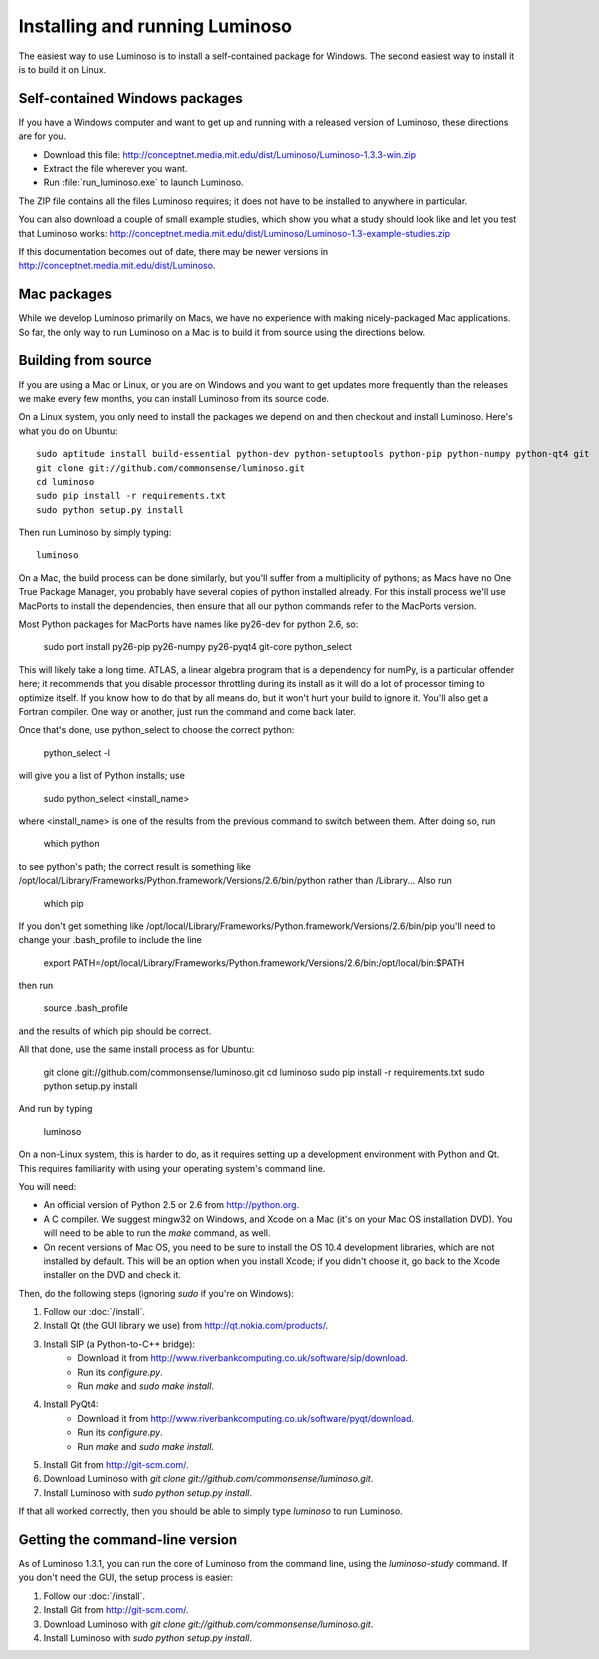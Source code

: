 .. _install_luminoso:

Installing and running Luminoso
===============================

The easiest way to use Luminoso is to install a self-contained package for
Windows. The second easiest way to install it is to build it on Linux.

Self-contained Windows packages
-------------------------------

If you have a Windows computer and want to get up and running with a released
version of Luminoso, these directions are for you.

- Download this file: http://conceptnet.media.mit.edu/dist/Luminoso/Luminoso-1.3.3-win.zip
- Extract the file wherever you want.
- Run :file:`run_luminoso.exe` to launch Luminoso.

The ZIP file contains all the files Luminoso requires; it does not have to be
installed to anywhere in particular.

You can also download a couple of small example studies, which show you what a
study should look like and let you test that Luminoso works: http://conceptnet.media.mit.edu/dist/Luminoso/Luminoso-1.3-example-studies.zip

If this documentation becomes out of date, there may be newer versions in
http://conceptnet.media.mit.edu/dist/Luminoso.

Mac packages
------------
While we develop Luminoso primarily on Macs, we have no experience with making
nicely-packaged Mac applications. So far, the only way to run Luminoso on a Mac
is to build it from source using the directions below.

Building from source
--------------------

If you are using a Mac or Linux, or you are on Windows and you want to get
updates more frequently than the releases we make every few months, you can
install Luminoso from its source code.

On a Linux system, you only need to install the packages we depend on and then
checkout and install Luminoso. Here's what you do on Ubuntu::

    sudo aptitude install build-essential python-dev python-setuptools python-pip python-numpy python-qt4 git
    git clone git://github.com/commonsense/luminoso.git
    cd luminoso
    sudo pip install -r requirements.txt
    sudo python setup.py install

Then run Luminoso by simply typing::

    luminoso
    
On a Mac, the build process can be done similarly, but you'll suffer from a 
multiplicity of pythons; as Macs have no One True Package Manager, you probably
have several copies of python installed already. For this install process we'll use
MacPorts to install the dependencies, then ensure that all our python commands refer
to the MacPorts version.

Most Python packages for MacPorts have names like py26-dev for python 2.6, so:

	sudo port install py26-pip py26-numpy py26-pyqt4 git-core python_select

This will likely take a long time. ATLAS, a linear algebra program that is a dependency
for numPy, is a particular offender here; it recommends that you disable processor
throttling during its install as it will do a lot of processor timing to optimize itself.
If you know how to do that by all means do, but it won't hurt your build to ignore it.
You'll also get a Fortran compiler. One way or another, just run the command and come
back later.

Once that's done, use python_select to choose the correct python:
	
	python_select -l

will give you a list of Python installs; use

	sudo python_select <install_name>
	
where <install_name> is one of the results from the previous command to switch between
them. After doing so, run

	which python

to see python's path; the correct result is something like /opt/local/Library/Frameworks/Python.framework/Versions/2.6/bin/python
rather than /Library... Also run

	which pip
	
If you don't get something like /opt/local/Library/Frameworks/Python.framework/Versions/2.6/bin/pip
you'll need to change your .bash_profile to include the line

	export PATH=/opt/local/Library/Frameworks/Python.framework/Versions/2.6/bin:/opt/local/bin:$PATH

then run
	
	source .bash_profile
	
and the results of which pip should be correct.

All that done, use the same install process as for Ubuntu:

    git clone git://github.com/commonsense/luminoso.git
    cd luminoso
    sudo pip install -r requirements.txt
    sudo python setup.py install

And run by typing

	luminoso

On a non-Linux system, this is harder to do, as it requires setting up a development environment with Python and Qt. This requires familiarity with using your operating system's command line.

You will need:

- An official version of Python 2.5 or 2.6 from http://python.org.
- A C compiler. We suggest mingw32 on Windows, and
  Xcode on a Mac (it's on your Mac OS installation DVD). You will need to be
  able to run the `make` command, as well.
- On recent versions of Mac OS, you need to be sure to install the OS 10.4
  development libraries, which are not installed by default. This will be an
  option when you install Xcode; if you didn't choose it, go back to the Xcode
  installer on the DVD and check it.

Then, do the following steps (ignoring `sudo` if you're on Windows):

#. Follow our :doc:`/install`.
#. Install Qt (the GUI library we use) from http://qt.nokia.com/products/.
#. Install SIP (a Python-to-C++ bridge):
    - Download it from
      http://www.riverbankcomputing.co.uk/software/sip/download.
    - Run its `configure.py`.
    - Run `make` and `sudo make install`.
#. Install PyQt4:
    - Download it from
      http://www.riverbankcomputing.co.uk/software/pyqt/download.
    - Run its `configure.py`.
    - Run `make` and `sudo make install`.
#. Install Git from http://git-scm.com/.
#. Download Luminoso with `git clone git://github.com/commonsense/luminoso.git`.
#. Install Luminoso with `sudo python setup.py install`.

If that all worked correctly, then you should be able to
simply type `luminoso` to run Luminoso.

.. _command-line-luminoso:

Getting the command-line version
--------------------------------
As of Luminoso 1.3.1, you can run the core of Luminoso from the command line,
using the `luminoso-study` command. If you don't need the GUI, the setup
process is easier:

#. Follow our :doc:`/install`.
#. Install Git from http://git-scm.com/.
#. Download Luminoso with `git clone git://github.com/commonsense/luminoso.git`.
#. Install Luminoso with `sudo python setup.py install`.

